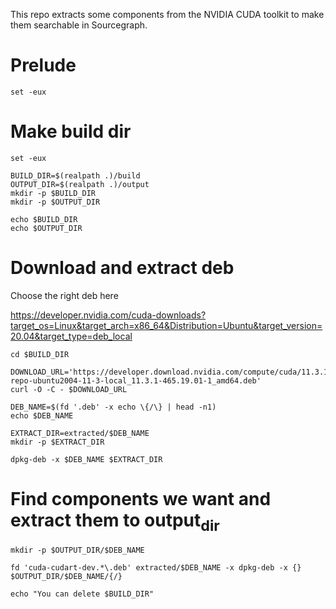 :PROPERTIES:
:header-args:  :comments both :tangle build.sh :shebang "#!/bin/bash"
:END:



This repo extracts some components from the NVIDIA CUDA toolkit to make them
searchable in Sourcegraph.

* Prelude


#+begin_src shell
set -eux
#+end_src

* Make build dir

#+begin_src shell
set -eux

BUILD_DIR=$(realpath .)/build
OUTPUT_DIR=$(realpath .)/output
mkdir -p $BUILD_DIR
mkdir -p $OUTPUT_DIR

echo $BUILD_DIR
echo $OUTPUT_DIR
#+end_src


* Download and extract deb

Choose the right deb here

https://developer.nvidia.com/cuda-downloads?target_os=Linux&target_arch=x86_64&Distribution=Ubuntu&target_version=20.04&target_type=deb_local

#+begin_src shell
cd $BUILD_DIR

DOWNLOAD_URL='https://developer.download.nvidia.com/compute/cuda/11.3.1/local_installers/cuda-repo-ubuntu2004-11-3-local_11.3.1-465.19.01-1_amd64.deb'
curl -O -C - $DOWNLOAD_URL

DEB_NAME=$(fd '.deb' -x echo \{/\} | head -n1)
echo $DEB_NAME

EXTRACT_DIR=extracted/$DEB_NAME
mkdir -p $EXTRACT_DIR

dpkg-deb -x $DEB_NAME $EXTRACT_DIR
#+end_src

* Find components we want and extract them to output_dir

#+begin_src shell
mkdir -p $OUTPUT_DIR/$DEB_NAME

fd 'cuda-cudart-dev.*\.deb' extracted/$DEB_NAME -x dpkg-deb -x {} $OUTPUT_DIR/$DEB_NAME/{/}

echo "You can delete $BUILD_DIR"
#+end_src
